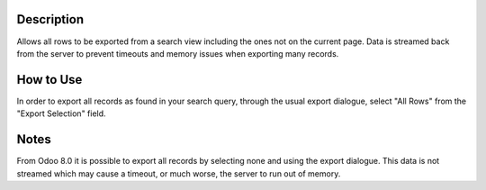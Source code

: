 Description
-----------

Allows all rows to be exported from a search view including
the ones not on the current page. Data is streamed back from
the server to prevent timeouts and memory issues when exporting
many records.

How to Use
----------

In order to export all records as found in your search query,
through the usual export dialogue, select "All Rows" from
the "Export Selection" field.

Notes
-----

From Odoo 8.0 it is possible to export all records by selecting
none and using the export dialogue. This data is not streamed
which may cause a timeout, or much worse, the server to run out
of memory.
